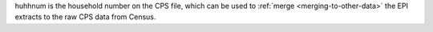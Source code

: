 huhhnum is the household number on the CPS file, which can be used to :ref:`merge <merging-to-other-data>` the EPI extracts to the raw CPS data from Census.
